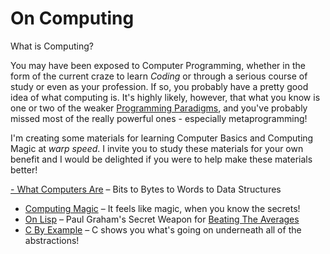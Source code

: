 * On Computing

What is Computing?

You may have been exposed to Computer Programming, whether in the form of the
current craze to learn /Coding/ or through a serious course of study or even as
your profession. If so, you probably have a pretty good idea of what computing
is. It's highly likely, however, that what you know is one or two of the weaker
[[https://www.info.ucl.ac.be/~pvr/paradigms.html][Programming Paradigms]], and you've probably missed most of the really powerful
ones - especially metaprogramming!

I'm creating some materials for learning Computer Basics and Computing Magic at
/warp speed/. I invite you to study these materials for your own benefit and I
would be delighted if you were to help make these materials better!

[[https://gregdavidson.github.io/on-computing/what-computers-are/][- What Computers Are]] -- Bits to Bytes to Words to Data Structures
- [[https://github.com/GregDavidson/computing-magic][Computing Magic]] -- It feels like magic, when you know the secrets!
- [[https://github.com/GregDavidson/on-lisp][On Lisp]] -- Paul Graham's Secret Weapon for [[http://www.paulgraham.com/avg.html][Beating The Averages]]
- [[https://github.com/GregDavidson/C-By-Example][C By Example]] -- C shows you what's going on underneath all of the abstractions!
